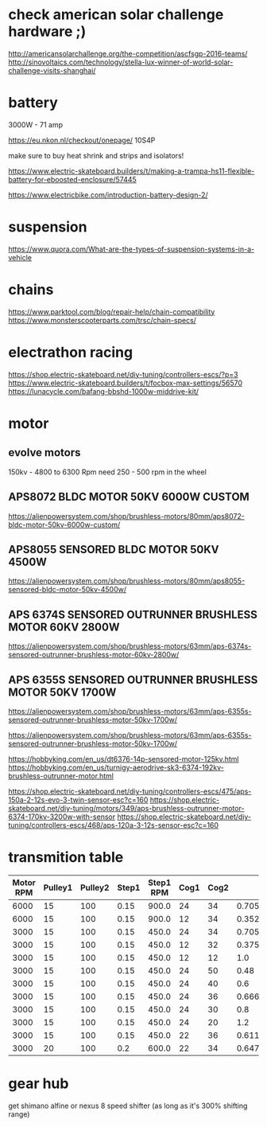 * check american solar challenge hardware ;)
  http://americansolarchallenge.org/the-competition/ascfsgp-2016-teams/
  http://sinovoltaics.com/technology/stella-lux-winner-of-world-solar-challenge-visits-shanghai/

* battery
  3000W - 71 amp

  https://eu.nkon.nl/checkout/onepage/
  10S4P

  make sure to buy heat shrink and strips and isolators!

  https://www.electric-skateboard.builders/t/making-a-trampa-hs11-flexible-battery-for-eboosted-enclosure/57445

  https://www.electricbike.com/introduction-battery-design-2/

* suspension
  https://www.quora.com/What-are-the-types-of-suspension-systems-in-a-vehicle

* chains
  https://www.parktool.com/blog/repair-help/chain-compatibility
  https://www.monsterscooterparts.com/trsc/chain-specs/

* electrathon racing
  https://shop.electric-skateboard.net/diy-tuning/controllers-escs/?p=3
  https://www.electric-skateboard.builders/t/focbox-max-settings/56570
  https://lunacycle.com/bafang-bbshd-1000w-middrive-kit/
  
* motor
** evolve motors
  150kv - 4800 to 6300 Rpm
  need 250 - 500 rpm in the wheel
** APS8072 BLDC MOTOR 50KV 6000W CUSTOM
   https://alienpowersystem.com/shop/brushless-motors/80mm/aps8072-bldc-motor-50kv-6000w-custom/

** APS8055 SENSORED BLDC MOTOR 50KV 4500W
   https://alienpowersystem.com/shop/brushless-motors/80mm/aps8055-sensored-bldc-motor-50kv-4500w/
   
** APS 6374S SENSORED OUTRUNNER BRUSHLESS MOTOR 60KV 2800W
   https://alienpowersystem.com/shop/brushless-motors/63mm/aps-6374s-sensored-outrunner-brushless-motor-60kv-2800w/
   
** APS 6355S SENSORED OUTRUNNER BRUSHLESS MOTOR 50KV 1700W
   https://alienpowersystem.com/shop/brushless-motors/63mm/aps-6355s-sensored-outrunner-brushless-motor-50kv-1700w/

  https://alienpowersystem.com/shop/brushless-motors/63mm/aps-6355s-sensored-outrunner-brushless-motor-50kv-1700w/

  https://hobbyking.com/en_us/dt6376-14p-sensored-motor-125kv.html
  https://hobbyking.com/en_us/turnigy-aerodrive-sk3-6374-192kv-brushless-outrunner-motor.html

  https://shop.electric-skateboard.net/diy-tuning/controllers-escs/475/aps-150a-2-12s-evo-3-twin-sensor-esc?c=160
  https://shop.electric-skateboard.net/diy-tuning/motors/349/aps-brushless-outrunner-motor-6374-170kv-3200w-with-sensor
  https://shop.electric-skateboard.net/diy-tuning/controllers-escs/468/aps-120a-3-12s-sensor-esc?c=160

* transmition table

| Motor RPM | Pulley1 | Pulley2 | Step1 | Step1 RPM | Cog1 | Cog2 |               Step2 |          Step2 RPM | Speed |
|-----------+---------+---------+-------+-----------+------+------+---------------------+--------------------+-------|
|      6000 |      15 |     100 |  0.15 |     900.0 |   24 |   34 |  0.7058823529411765 |  635.2941176470589 |  76.0 |
|      6000 |      15 |     100 |  0.15 |     900.0 |   12 |   34 | 0.35294117647058826 | 317.64705882352945 |  38.0 |
|      3000 |      15 |     100 |  0.15 |     450.0 |   24 |   34 |  0.7058823529411765 | 317.64705882352945 |  38.0 |
|      3000 |      15 |     100 |  0.15 |     450.0 |   12 |   32 |               0.375 |             168.75 |  20.0 |
|      3000 |      15 |     100 |  0.15 |     450.0 |   12 |   12 |                 1.0 |              450.0 |  54.0 |
|      3000 |      15 |     100 |  0.15 |     450.0 |   24 |   50 |                0.48 |              216.0 |  26.0 |
|      3000 |      15 |     100 |  0.15 |     450.0 |   24 |   40 |                 0.6 |              270.0 |  32.0 |
|      3000 |      15 |     100 |  0.15 |     450.0 |   24 |   36 |  0.6666666666666666 |              300.0 |  36.0 |
|      3000 |      15 |     100 |  0.15 |     450.0 |   24 |   30 |                 0.8 |              360.0 |  43.0 |
|      3000 |      15 |     100 |  0.15 |     450.0 |   24 |   20 |                 1.2 |              540.0 |  65.0 |
|      3000 |      15 |     100 |  0.15 |     450.0 |   22 |   36 |  0.6111111111111112 |              275.0 |  33.0 |
|      3000 |      20 |     100 |   0.2 |     600.0 |   22 |   34 |  0.6470588235294118 |  388.2352941176471 |  47.0 |
#+TBLFM: $4='(/ (float $2) $3);N :: $5='(* $1 $4);N :: $8='(/ (float $6) $7);N :: $9='(* $8 $5);N :: $10='(fround (* $9 2 60 0.001));N

* gear hub
  get shimano alfine or nexus 8 speed shifter (as long as it's 300% shifting range)
  
